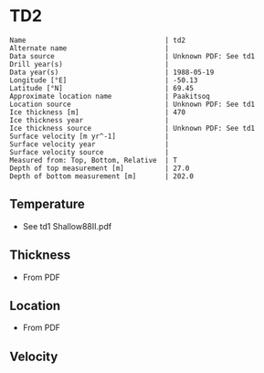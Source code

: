 * TD2
:PROPERTIES:
:header-args:jupyter-python+: :session ds :kernel ds
:clearpage: t
:END:

#+BEGIN_SRC bash :results verbatim :exports results
cat meta.bsv | sed 's/|/@| /' | column -s"@" -t
#+END_SRC

#+RESULTS:
#+begin_example
Name                                  | td2
Alternate name                        | 
Data source                           | Unknown PDF: See td1
Drill year(s)                         | 
Data year(s)                          | 1988-05-19
Longitude [°E]                        | -50.13
Latitude [°N]                         | 69.45
Approximate location name             | Paakitsoq
Location source                       | Unknown PDF: See td1
Ice thickness [m]                     | 470
Ice thickness year                    | 
Ice thickness source                  | Unknown PDF: See td1
Surface velocity [m yr^-1]            | 
Surface velocity year                 | 
Surface velocity source               | 
Measured from: Top, Bottom, Relative  | T
Depth of top measurement [m]          | 27.0
Depth of bottom measurement [m]       | 202.0
#+end_example

** Temperature

+ See td1 Shallow88II.pdf

** Thickness

+ From PDF
 
** Location

+ From PDF

** Velocity

** Data                                                 :noexport:

#+BEGIN_SRC bash :exports results
cat data.csv
#+END_SRC

#+RESULTS:
|   d |    t |
|  27 | -2.8 |
|  52 | -2.4 |
|  77 | -2.3 |
| 102 | -2.3 |
| 127 |   -2 |
| 152 | -2.1 |
| 177 |   -2 |
| 192 | -2.2 |
| 202 | -2.2 |

